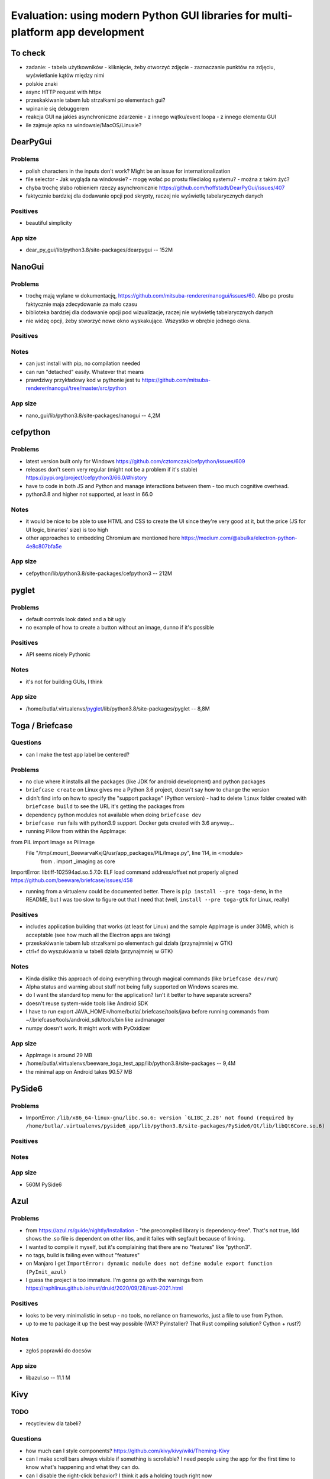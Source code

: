 Evaluation: using modern Python GUI libraries for multi-platform app development
================================================================================

.. post::
   :author: Michal Bultrowicz
   :tags: Python, GUI, Windows, Linux, MacOS

To check
--------

- zadanie:
  - tabela użytkowników
  - kliknięcie, żeby otworzyć zdjęcie
  - zaznaczanie punktów na zdjęciu, wyświetlanie kątów między nimi
- polskie znaki
- async HTTP request with httpx
- przeskakiwanie tabem lub strzałkami po elementach gui?
- wpinanie się debuggerem
- reakcja GUI na jakieś asynchroniczne zdarzenie
  - z innego wątku/event loopa
  - z innego elementu GUI
- ile zajmuje apka na windowsie/MacOS/Linuxie?



DearPyGui
---------

Problems
~~~~~~~~

- polish characters in the inputs don't work? Might be an issue for internationalization
- file selector
  - Jak wygląda na windowsie?
  - mogę wołać po prostu filedialog systemu?
  - można z takim żyć?
- chyba trochę słabo robieniem rzeczy asynchronicznie https://github.com/hoffstadt/DearPyGui/issues/407
- faktycznie bardziej dla dodawanie opcji pod skrypty, raczej nie wyświetlę tabelarycznych danych

Positives
~~~~~~~~~

- beautiful simplicity

App size
~~~~~~~~

- dear_py_gui/lib/python3.8/site-packages/dearpygui -- 152M



NanoGui
-------

Problems
~~~~~~~~

- trochę mają wylane w dokumentację, https://github.com/mitsuba-renderer/nanogui/issues/60. Albo po prostu faktycznie
  maja zdecydowanie za mało czasu
- biblioteka bardziej dla dodawanie opcji pod wizualizacje, raczej nie wyświetlę tabelarycznych danych
- nie widzę opcji, żeby stworzyć nowe okno wyskakujące. Wszystko w obrębie jednego okna.


Positives
~~~~~~~~~

Notes
~~~~~

- can just install with pip, no compilation needed
- can run "detached" easily. Whatever that means
- prawdziwy przykładowy kod w pythonie jest tu https://github.com/mitsuba-renderer/nanogui/tree/master/src/python

App size
~~~~~~~~

- nano_gui/lib/python3.8/site-packages/nanogui -- 4,2M



cefpython
---------

Problems
~~~~~~~~

- latest version built only for Windows https://github.com/cztomczak/cefpython/issues/609
- releases don't seem very regular (might not be a problem if it's stable) https://pypi.org/project/cefpython3/66.0/#history
- have to code in both JS and Python and manage interactions between them - too much cognitive overhead.
- python3.8 and higher not supported, at least in 66.0

Notes
~~~~~

- it would be nice to be able to use HTML and CSS to create the UI since they're very good at it, but the price
  (JS for UI logic, binaries' size) is too high
- other approaches to embedding Chromium are mentioned here https://medium.com/@abulka/electron-python-4e8c807bfa5e

App size
~~~~~~~~

- cefpython/lib/python3.8/site-packages/cefpython3 -- 212M



pyglet
---------

Problems
~~~~~~~~

- default controls look dated and a bit ugly
- no example of how to create a button without an image, dunno if it's possible

Positives
~~~~~~~~~

- API seems nicely Pythonic

Notes
~~~~~

- it's not for building GUIs, I think

App size
~~~~~~~~

- /home/butla/.virtualenvs/pyglet_/lib/python3.8/site-packages/pyglet -- 8,8M



Toga / Briefcase
----------------

Questions
~~~~~~~~~

- can I make the test app label be centered?

Problems
~~~~~~~~

- no clue where it installs all the packages (like JDK for android development) and python packages
- ``briefcase create`` on Linux gives me a Python 3.6 project, doesn't say how to change the version
- didn't find info on how to specify the "support package" (Python version)
  - had to delete ``linux`` folder created with ``briefcase build`` to see the URL it's getting the packages from
- dependency python modules not available when doing ``briefcase dev``
- ``briefcase run`` fails with python3.9 support. Docker gets created with 3.6 anyway...

- running Pillow from within the AppImage:
from PIL import Image as PilImage
  File "/tmp/.mount_BeewarvaKxjQ/usr/app_packages/PIL/Image.py", line 114, in <module>
    from . import _imaging as core
ImportError: libtiff-102594ad.so.5.7.0: ELF load command address/offset not properly aligned
https://github.com/beeware/briefcase/issues/458

- running from a virtualenv could be documented better. There is ``pip install --pre toga-demo``, in the README, but I was
  too slow to figure out that I need that (well, ``install --pre toga-gtk`` for Linux, really)


Positives
~~~~~~~~~

- includes application building that works (at least for Linux) and the sample AppImage is under 30MB, which is
  acceptable (see how much all the Electron apps are taking)
- przeskakiwanie tabem lub strzałkami po elementach gui działa (przynajmniej w GTK)
- ctrl+f do wyszukiwania w tabeli działa (przynajmniej w GTK)


Notes
~~~~~

- Kinda dislike this approach of doing everything through magical commands (like ``briefcase dev/run``)
- Alpha status and warning about stuff not being fully supported on Windows scares me.
- do I want the standard top menu for the application? Isn't it better to have separate screens?
- doesn't reuse system-wide tools like Android SDK
- I have to run export JAVA_HOME=/home/butla/.briefcase/tools/java before running commands from
  ~/.briefcase/tools/android_sdk/tools/bin like avdmanager
- numpy doesn't work. It might work with PyOxidizer

App size
~~~~~~~~

- AppImage is around 29 MB
- /home/butla/.virtualenvs/beeware_toga_test_app/lib/python3.8/site-packages -- 9,4M
- the minimal app on Android takes 90.57 MB



PySide6
-------

Problems
~~~~~~~~

- ImportError: ``/lib/x86_64-linux-gnu/libc.so.6: version `GLIBC_2.28' not found
  (required by /home/butla/.virtualenvs/pyside6_app/lib/python3.8/site-packages/PySide6/Qt/lib/libQt6Core.so.6)``

Positives
~~~~~~~~~


Notes
~~~~~


App size
~~~~~~~~

- 560M    PySide6



Azul
----

Problems
~~~~~~~~

- from https://azul.rs/guide/nightly/Installation - "the precompiled library is dependency-free".
  That's not true, ldd shows the .so file is dependent on other libs, and it failes with segfault because of linking.
- I wanted to compile it myself, but it's complaining that there are no "features" like "python3".
- no tags, build is failing even without "features"
- on Manjaro I get ``ImportError: dynamic module does not define module export function (PyInit_azul)``
- I guess the project is too immature. I'm gonna go with the warnings from
  https://raphlinus.github.io/rust/druid/2020/09/28/rust-2021.html

Positives
~~~~~~~~~

- looks to be very minimalistic in setup - no tools, no reliance on frameworks, just a file to use from Python.
- up to me to package it up the best way possible (WiX? PyInstaller? That Rust compiling solution? Cython + rust?)

Notes
~~~~~

- zgłoś poprawki do docsów

App size
~~~~~~~~

- libazul.so -- 11.1 M


Kivy
----

TODO
~~~~

- recycleview dla tabeli?

Questions
~~~~~~~~~

- how much can I style components? https://github.com/kivy/kivy/wiki/Theming-Kivy
- can I make scroll bars always visible if something is scrollable?
  I need people using the app for the first time to know what's happening and what they can do.
- can I disable the right-click behavior? I think it ads a holding touch right now

Problems
~~~~~~~~

- default widgets might not be familiar to people not used to touch interfaces.
  Hidden scroll bars, for example.
  I want my UIs to be understandable even to "non-tech" people.
- no widget for tabular data
- licensing stuff stresses me out https://kivy.org/doc/stable/guide/licensing.html
- kinda hard to figure out how to produce a table of data
- made with touch interfaces in mind, little support for mouse and keyboard.
  Double click in file chooser would be nice

Positives
~~~~~~~~~

- app can be run with asyncio as the event loop, so doing async stuff should be easy
- nice documentation
- lots of examples
- looks actively maintained (so does Toga), but this is commercially used (at least according to their own
  docs/propaganda :))
- polskie znaki działają :)
- I like that I have options for creating the root widget for the app and loading of the .kv file,
  there's no holy opinionated way that the framework forces me to use (or keeps to other ways more obscure,
  like Django does)
- drawing stuff is quite straightforward

Notes
~~~~~

- should be straightforward to build for macs starting from Catalina, which should be 75% of them
  https://www.statista.com/statistics/944559/worldwide-macos-version-market-share/
- implementing tab-switching can be done with the FocusBehavior
  https://kivy.org/doc/stable/api-kivy.uix.behaviors.focus.html?highlight=focus#module-kivy.uix.behaviors.focus

App size
~~~~~~~~

- todo



wxPython
--------

To check
--------

- zadanie:
  - tabela użytkowników
  - kliknięcie, żeby otworzyć zdjęcie
  - zaznaczanie punktów na zdjęciu, wyświetlanie kątów między nimi
- async HTTP request with httpx
- jak wygląda na windowsie?
- wpinanie się debuggerem


Questions
~~~~~~~~~

- wxPython zaciąga GTK. Jak bym dystrybuował binarkę z GTK, to czy nie muszę publikować kodu?
  Poszukaj na jakiś grupach.

Problems
~~~~~~~~

- not too much happening in the commits. Is the project inactive, or so much feature-complete?
- pip install wxPython took /24m-8,1s, 12m-12,7s on my main laptop
- I think it's very bad that running constructors for widgets adds them to the layout.
  Same problem as Tkinter. Can't nicely create stuff in functions and then bind it into a UI.
- non-pythonic API (uppercase)
- wiki (https://wiki.wxpython.org/) seems to have a lot of outdated examples, but it looks like there's a more modern
  tutorial mentioned there (https://zetcode.com/wxpython/)
- why do I have to add widgets both to parent widgets (Panel, Frame) and to Sizers?
- sizers have a weird mechanic of merging of flags for border width, widget alignment, and space expansion (size hints
  in Kivy seem nicer)
- ListCtrl (table):
    - quite clunky method of adding rows
    - thing with mixins is a bit awkward
    - can't put a button in there (controls are nice and full featured, but rigid)

Positives
~~~~~~~~~

- polskie znaki działają :)
- mature and full-featured

Notes
~~~~~

- translates to native GUI elements like Toga, it seems

App size
~~~~~~~~

- todo
